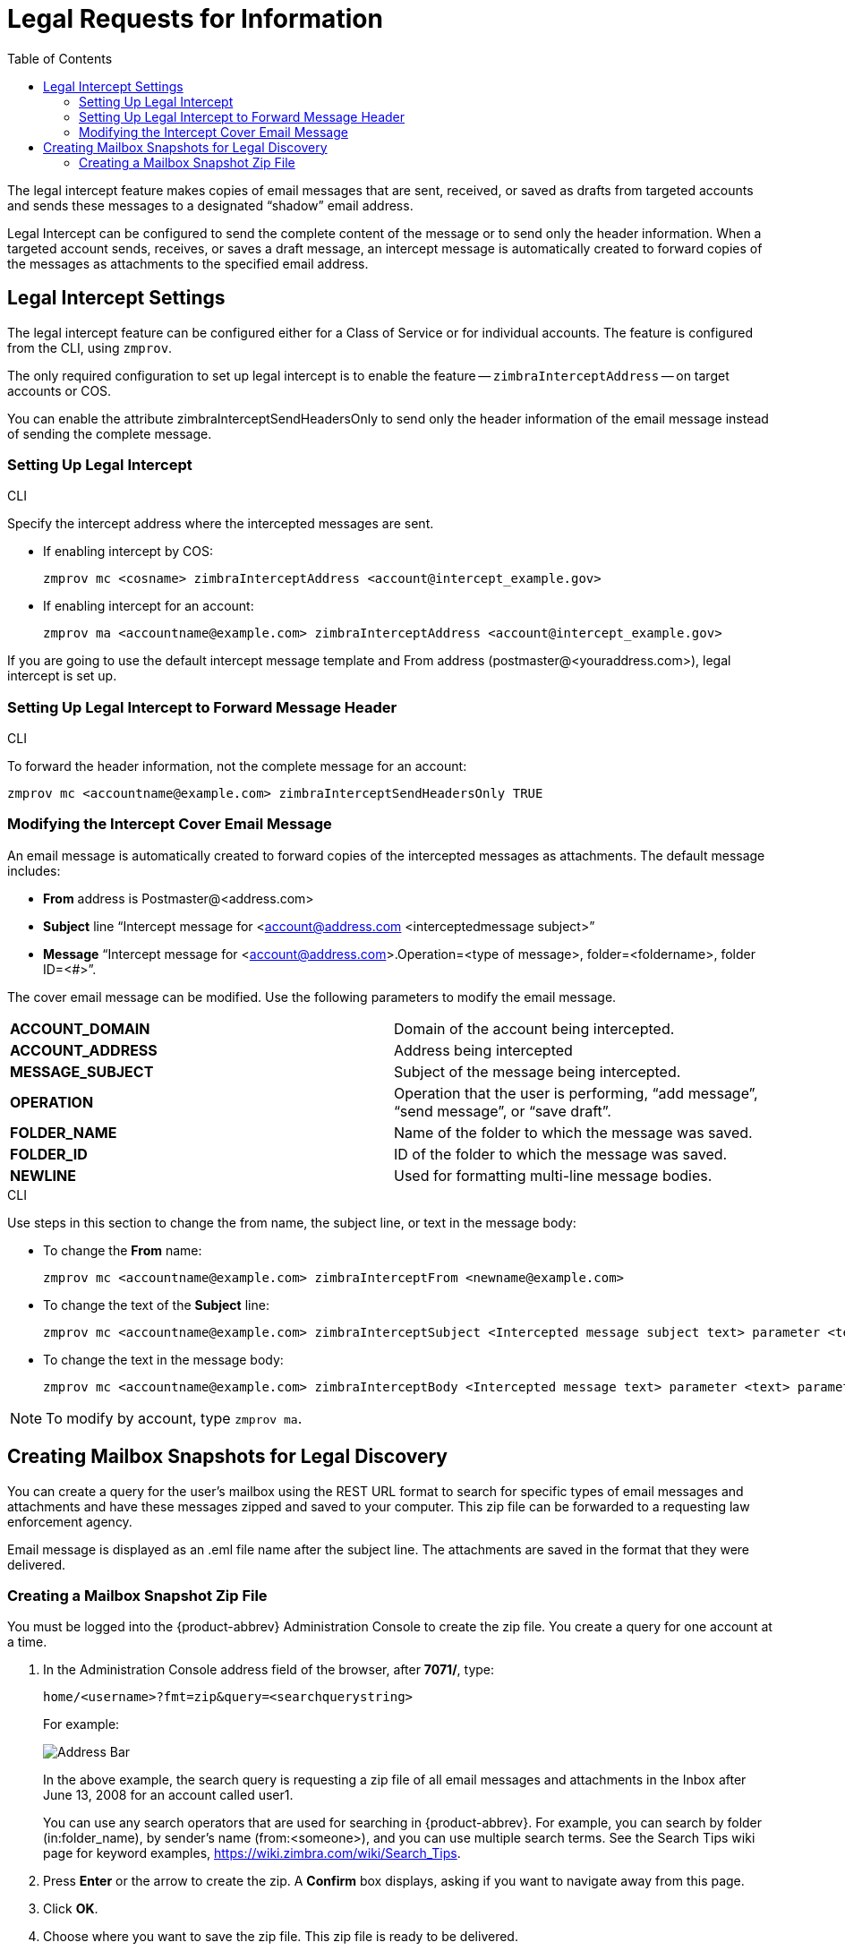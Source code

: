 = Legal Requests for Information
:toc:

The legal intercept feature makes copies of email messages that are sent,
received, or saved as drafts from targeted accounts and sends these
messages to a designated "`shadow`" email address.

Legal Intercept can be configured to send the complete content of the
message or to send only the header information. When a targeted account
sends, receives, or saves a draft message, an intercept message is
automatically created to forward copies of the messages as attachments to
the specified email address.

== Legal Intercept Settings

The legal intercept feature can be configured either for a Class of Service
or for individual accounts. The feature is configured from the CLI, using
`zmprov`.

The only required configuration to set up legal intercept is to enable the
feature -- `zimbraInterceptAddress` -- on target accounts or COS.

You can enable the attribute zimbraInterceptSendHeadersOnly to send only
the header information of the email message instead of sending the
complete message.

=== Setting Up Legal Intercept

.CLI
****
Specify the intercept address where the intercepted messages are sent.

* If enabling intercept by COS:
+
[source,bash]
----
zmprov mc <cosname> zimbraInterceptAddress <account@intercept_example.gov>
----

* If enabling intercept for an account:
+
[source,bash]
----
zmprov ma <accountname@example.com> zimbraInterceptAddress <account@intercept_example.gov>
----

If you are going to use the default intercept message template and From
address (postmaster@<youraddress.com>), legal intercept is set up.
****

=== Setting Up Legal Intercept to Forward Message Header

.CLI
****
To forward the header information, not the complete message for an account:
[source,bash]
----
zmprov mc <accountname@example.com> zimbraInterceptSendHeadersOnly TRUE
----
****

=== Modifying the Intercept Cover Email Message

An email message is automatically created to forward copies of the
intercepted messages as attachments. The default message includes:

* *From* address is Postmaster@<address.com>

* *Subject* line "`Intercept message for <account@address.com
<interceptedmessage subject>`"

* *Message* "`Intercept message for <account@address.com>.Operation=<type
of message>, folder=<foldername>, folder ID=<#>`".

The cover email message can be modified. Use the following parameters to
modify the email message.

[cols=",",options=""]
|=======================================================================
|*ACCOUNT_DOMAIN*  |Domain of the account being intercepted.
|*ACCOUNT_ADDRESS* |Address being intercepted
|*MESSAGE_SUBJECT* |Subject of the message being intercepted.
|*OPERATION*       |Operation that the user is performing, "`add message`", "`send message`", or "`save draft`".
|*FOLDER_NAME*     |Name of the folder to which the message was saved.
|*FOLDER_ID*       |ID of the folder to which the message was saved.
|*NEWLINE*         |Used for formatting multi-line message bodies.
|=======================================================================

.CLI
****
Use steps in this section to change the from name, the subject line, or
text in the message body:

* To change the *From* name:
+
[source,bash]
----
zmprov mc <accountname@example.com> zimbraInterceptFrom <newname@example.com>
----

* To change the text of the *Subject* line:
+
[source,bash]
----
zmprov mc <accountname@example.com> zimbraInterceptSubject <Intercepted message subject text> parameter <text> parameter
----

* To change the text in the message body:
+
[source,bash]
----
zmprov mc <accountname@example.com> zimbraInterceptBody <Intercepted message text> parameter <text> parameter
----

[NOTE]
To modify by account, type `zmprov ma`.
****

== Creating Mailbox Snapshots for Legal Discovery

You can create a query for the user’s mailbox using the REST URL format to
search for specific types of email messages and attachments and have these
messages zipped and saved to your computer. This zip file can be forwarded
to a requesting law enforcement agency.

Email message is displayed as an .eml file name after the subject line.
The attachments are saved in the format that they were delivered.

=== Creating a Mailbox Snapshot Zip File

You must be logged into the {product-abbrev} Administration Console to
create the zip file. You create a query for one account at a time.

. In the Administration Console address field of the browser, after
*7071/*, type:
+
`home/<username>?fmt=zip&query=<searchquerystring>`
+
For example:
+
image::images/mailbox_snapshot_zip_file.png[Address Bar]
+
In the above example, the search query is requesting a zip file of all
email messages and attachments in the Inbox after June 13, 2008 for an
account called user1.
+
You can use any search operators that are used for searching in
{product-abbrev}. For example, you can search by folder (in:folder_name),
by sender’s name (from:<someone>), and you can use multiple search
terms. See the Search Tips wiki page for keyword examples,
https://wiki.zimbra.com/wiki/Search_Tips.

. Press *Enter* or the arrow to create the zip. A *Confirm* box displays,
asking if you want to navigate away from this page.

. Click *OK*.

. Choose where you want to save the zip file. This zip file is ready to be
delivered.
